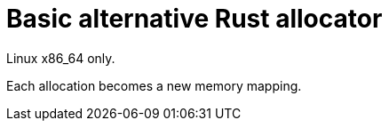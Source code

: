 = Basic alternative Rust allocator

Linux x86_64 only.

Each allocation becomes a new memory mapping.
